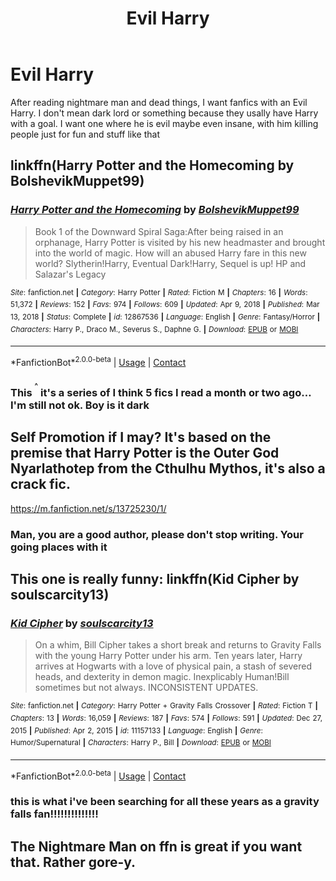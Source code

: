 #+TITLE: Evil Harry

* Evil Harry
:PROPERTIES:
:Author: AntisocialNyx
:Score: 16
:DateUnix: 1616950380.0
:DateShort: 2021-Mar-28
:FlairText: Request
:END:
After reading nightmare man and dead things, I want fanfics with an Evil Harry. I don't mean dark lord or something because they usally have Harry with a goal. I want one where he is evil maybe even insane, with him killing people just for fun and stuff like that


** linkffn(Harry Potter and the Homecoming by BolshevikMuppet99)
:PROPERTIES:
:Author: redpxtato
:Score: 7
:DateUnix: 1616959830.0
:DateShort: 2021-Mar-29
:END:

*** [[https://www.fanfiction.net/s/12867536/1/][*/Harry Potter and the Homecoming/*]] by [[https://www.fanfiction.net/u/10461539/BolshevikMuppet99][/BolshevikMuppet99/]]

#+begin_quote
  Book 1 of the Downward Spiral Saga:After being raised in an orphanage, Harry Potter is visited by his new headmaster and brought into the world of magic. How will an abused Harry fare in this new world? Slytherin!Harry, Eventual Dark!Harry, Sequel is up! HP and Salazar's Legacy
#+end_quote

^{/Site/:} ^{fanfiction.net} ^{*|*} ^{/Category/:} ^{Harry} ^{Potter} ^{*|*} ^{/Rated/:} ^{Fiction} ^{M} ^{*|*} ^{/Chapters/:} ^{16} ^{*|*} ^{/Words/:} ^{51,372} ^{*|*} ^{/Reviews/:} ^{152} ^{*|*} ^{/Favs/:} ^{974} ^{*|*} ^{/Follows/:} ^{609} ^{*|*} ^{/Updated/:} ^{Apr} ^{9,} ^{2018} ^{*|*} ^{/Published/:} ^{Mar} ^{13,} ^{2018} ^{*|*} ^{/Status/:} ^{Complete} ^{*|*} ^{/id/:} ^{12867536} ^{*|*} ^{/Language/:} ^{English} ^{*|*} ^{/Genre/:} ^{Fantasy/Horror} ^{*|*} ^{/Characters/:} ^{Harry} ^{P.,} ^{Draco} ^{M.,} ^{Severus} ^{S.,} ^{Daphne} ^{G.} ^{*|*} ^{/Download/:} ^{[[http://www.ff2ebook.com/old/ffn-bot/index.php?id=12867536&source=ff&filetype=epub][EPUB]]} ^{or} ^{[[http://www.ff2ebook.com/old/ffn-bot/index.php?id=12867536&source=ff&filetype=mobi][MOBI]]}

--------------

*FanfictionBot*^{2.0.0-beta} | [[https://github.com/FanfictionBot/reddit-ffn-bot/wiki/Usage][Usage]] | [[https://www.reddit.com/message/compose?to=tusing][Contact]]
:PROPERTIES:
:Author: FanfictionBot
:Score: 2
:DateUnix: 1616959853.0
:DateShort: 2021-Mar-29
:END:


*** This ^{^{^}} it's a series of I think 5 fics I read a month or two ago...I'm still not ok. Boy is it dark
:PROPERTIES:
:Author: enginerd826
:Score: 2
:DateUnix: 1616963156.0
:DateShort: 2021-Mar-29
:END:


** Self Promotion if I may? It's based on the premise that Harry Potter is the Outer God Nyarlathotep from the Cthulhu Mythos, it's also a crack fic.

[[https://m.fanfiction.net/s/13725230/1/]]
:PROPERTIES:
:Author: Daemon_Sultan
:Score: 6
:DateUnix: 1616952191.0
:DateShort: 2021-Mar-28
:END:

*** Man, you are a good author, please don't stop writing. Your going places with it
:PROPERTIES:
:Author: shadowyeager
:Score: 2
:DateUnix: 1616986711.0
:DateShort: 2021-Mar-29
:END:


** This one is really funny: linkffn(Kid Cipher by soulscarcity13)
:PROPERTIES:
:Author: DariusA92
:Score: 1
:DateUnix: 1616952987.0
:DateShort: 2021-Mar-28
:END:

*** [[https://www.fanfiction.net/s/11157133/1/][*/Kid Cipher/*]] by [[https://www.fanfiction.net/u/6619284/soulscarcity13][/soulscarcity13/]]

#+begin_quote
  On a whim, Bill Cipher takes a short break and returns to Gravity Falls with the young Harry Potter under his arm. Ten years later, Harry arrives at Hogwarts with a love of physical pain, a stash of severed heads, and dexterity in demon magic. Inexplicably Human!Bill sometimes but not always. INCONSISTENT UPDATES.
#+end_quote

^{/Site/:} ^{fanfiction.net} ^{*|*} ^{/Category/:} ^{Harry} ^{Potter} ^{+} ^{Gravity} ^{Falls} ^{Crossover} ^{*|*} ^{/Rated/:} ^{Fiction} ^{T} ^{*|*} ^{/Chapters/:} ^{13} ^{*|*} ^{/Words/:} ^{16,059} ^{*|*} ^{/Reviews/:} ^{187} ^{*|*} ^{/Favs/:} ^{574} ^{*|*} ^{/Follows/:} ^{591} ^{*|*} ^{/Updated/:} ^{Dec} ^{27,} ^{2015} ^{*|*} ^{/Published/:} ^{Apr} ^{2,} ^{2015} ^{*|*} ^{/id/:} ^{11157133} ^{*|*} ^{/Language/:} ^{English} ^{*|*} ^{/Genre/:} ^{Humor/Supernatural} ^{*|*} ^{/Characters/:} ^{Harry} ^{P.,} ^{Bill} ^{*|*} ^{/Download/:} ^{[[http://www.ff2ebook.com/old/ffn-bot/index.php?id=11157133&source=ff&filetype=epub][EPUB]]} ^{or} ^{[[http://www.ff2ebook.com/old/ffn-bot/index.php?id=11157133&source=ff&filetype=mobi][MOBI]]}

--------------

*FanfictionBot*^{2.0.0-beta} | [[https://github.com/FanfictionBot/reddit-ffn-bot/wiki/Usage][Usage]] | [[https://www.reddit.com/message/compose?to=tusing][Contact]]
:PROPERTIES:
:Author: FanfictionBot
:Score: 1
:DateUnix: 1616953013.0
:DateShort: 2021-Mar-28
:END:


*** this is what i've been searching for all these years as a gravity falls fan!!!!!!!!!!!!!!
:PROPERTIES:
:Author: EntrepreneurWooden99
:Score: 1
:DateUnix: 1616962093.0
:DateShort: 2021-Mar-29
:END:


** The Nightmare Man on ffn is great if you want that. Rather gore-y.
:PROPERTIES:
:Author: Riddle-in-a-Box
:Score: 1
:DateUnix: 1616972604.0
:DateShort: 2021-Mar-29
:END:
